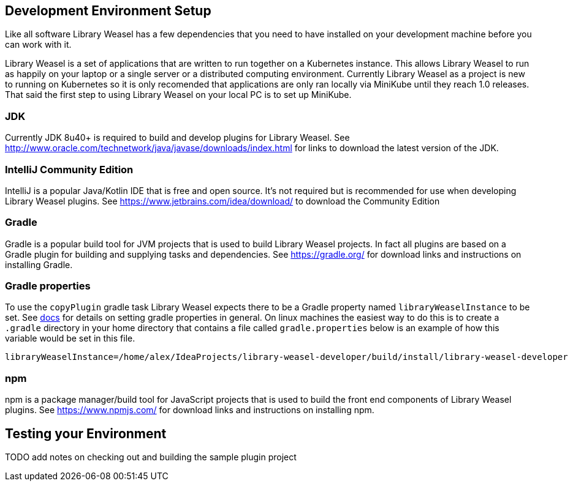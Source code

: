 == Development Environment Setup

Like all software Library Weasel has a few dependencies that you need to have installed
on your development machine before you can work with it.

Library Weasel is a set of applications that are written to run together on a Kubernetes instance.
This allows Library Weasel to run as happily on your laptop or a single server or a distributed computing environment.
Currently Library Weasel as a project is new to running on Kubernetes so it is only recomended that applications
are only ran locally via MiniKube until they reach 1.0 releases.
That said the first step to using Library Weasel on your local PC is to set up MiniKube.

=== JDK
Currently JDK 8u40+ is required to build and develop plugins for Library Weasel.
See http://www.oracle.com/technetwork/java/javase/downloads/index.html for links to download
the latest version of the JDK.

=== IntelliJ Community Edition
IntelliJ is a popular Java/Kotlin IDE that is free and open source.  It's not required but is
recommended for use when developing Library Weasel plugins.
See https://www.jetbrains.com/idea/download/ to download the Community Edition

=== Gradle
Gradle is a popular build tool for JVM projects that is used to build Library Weasel projects.
In fact all plugins are based on a Gradle plugin for building and supplying tasks and dependencies.
See https://gradle.org/ for download links and instructions on installing Gradle.

=== Gradle properties
To use the `copyPlugin` gradle task Library Weasel expects there to be a Gradle
property named `libraryWeaselInstance` to be set.
See https://docs.gradle.org/current/userguide/build_environment.html[docs]
for details on setting gradle properties in general.  On linux machines the
easiest way to do this is to create a `.gradle` directory in your home directory
that contains a file called `gradle.properties` below is an example of how this
variable would be set in this file.

```
libraryWeaselInstance=/home/alex/IdeaProjects/library-weasel-developer/build/install/library-weasel-developer
```

=== npm
npm is a package manager/build tool for JavaScript projects that is used to build the front end
components of Library Weasel plugins.
See https://www.npmjs.com/ for download links and instructions on installing npm.

== Testing your Environment

TODO add notes on checking out and building the sample plugin project
